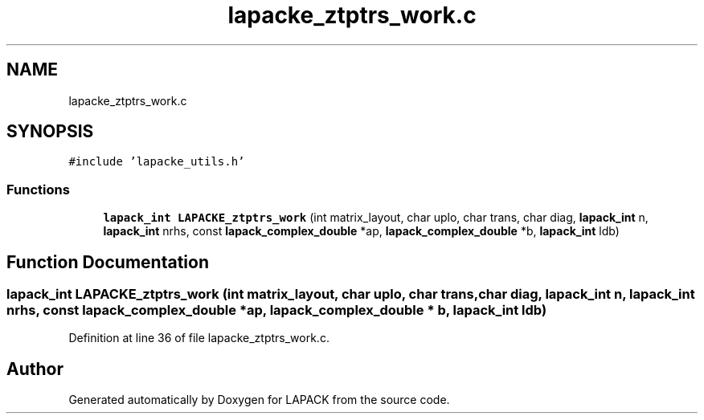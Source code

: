 .TH "lapacke_ztptrs_work.c" 3 "Tue Nov 14 2017" "Version 3.8.0" "LAPACK" \" -*- nroff -*-
.ad l
.nh
.SH NAME
lapacke_ztptrs_work.c
.SH SYNOPSIS
.br
.PP
\fC#include 'lapacke_utils\&.h'\fP
.br

.SS "Functions"

.in +1c
.ti -1c
.RI "\fBlapack_int\fP \fBLAPACKE_ztptrs_work\fP (int matrix_layout, char uplo, char trans, char diag, \fBlapack_int\fP n, \fBlapack_int\fP nrhs, const \fBlapack_complex_double\fP *ap, \fBlapack_complex_double\fP *b, \fBlapack_int\fP ldb)"
.br
.in -1c
.SH "Function Documentation"
.PP 
.SS "\fBlapack_int\fP LAPACKE_ztptrs_work (int matrix_layout, char uplo, char trans, char diag, \fBlapack_int\fP n, \fBlapack_int\fP nrhs, const \fBlapack_complex_double\fP * ap, \fBlapack_complex_double\fP * b, \fBlapack_int\fP ldb)"

.PP
Definition at line 36 of file lapacke_ztptrs_work\&.c\&.
.SH "Author"
.PP 
Generated automatically by Doxygen for LAPACK from the source code\&.
